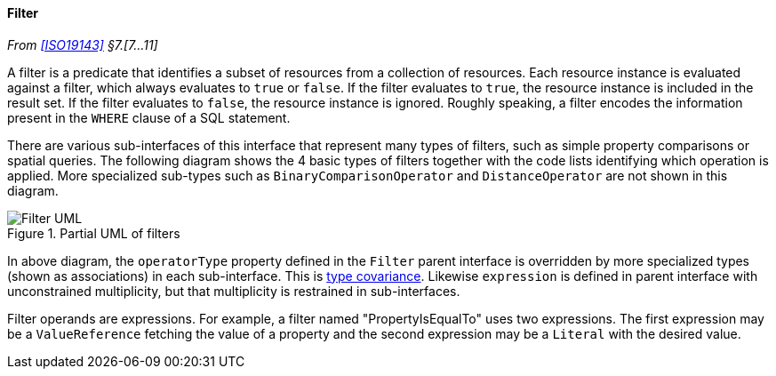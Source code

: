 [[filter]]
==== Filter
_From <<ISO19143>> §7.[7…11]_

A filter is a predicate that identifies a subset of resources from a collection of resources.
Each resource instance is evaluated against a filter, which always evaluates to `true` or `false`.
If the filter evaluates to `true`, the resource instance is included in the result set.
If the filter evaluates to `false`, the resource instance is ignored.
Roughly speaking, a filter encodes the information present in the `WHERE` clause of a SQL statement.

There are various sub-interfaces of this interface that represent many types of filters,
such as simple property comparisons or spatial queries.
The following diagram shows the 4 basic types of filters
together with the code lists identifying which operation is applied.
More specialized sub-types such as `Binary­Comparison­Operator` and `Distance­Operator` are not shown in this diagram.

[[filter_UML]]
.Partial UML of filters
image::filter.svg[Filter UML]

In above diagram, the `operatorType` property defined in the `Filter` parent interface
is overridden by more specialized types (shown as associations) in each sub-interface.
This is <<term_covariant,type covariance>>.
Likewise `expression` is defined in parent interface with unconstrained multiplicity,
but that multiplicity is restrained in sub-interfaces.

Filter operands are expressions.
For example, a filter named "Property­Is­Equal­To" uses two expressions.
The first expression may be a `Value­Reference` fetching the value of a property
and the second expression may be a `Literal` with the desired value.
